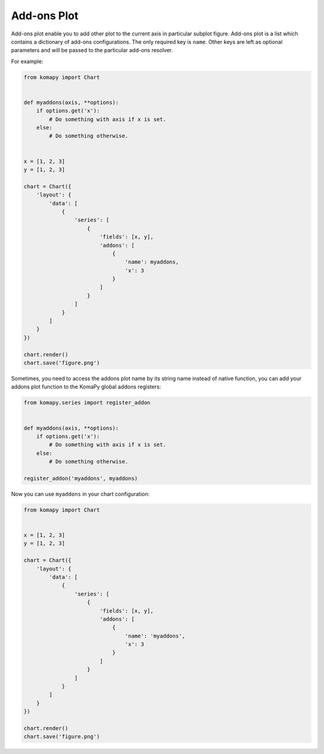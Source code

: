============
Add-ons Plot
============

Add-ons plot enable you to add other plot to the current axis in particular
subplot figure. Add-ons plot is a list which contains a dictionary of add-ons
configurations. The only required key is ``name``. Other keys are left as
optional parameters and will be passed to the particular add-ons resolver.

For example:

.. code-block:: python

    from komapy import Chart


    def myaddons(axis, **options):
        if options.get('x'):
            # Do something with axis if x is set.
        else:
            # Do something otherwise.


    x = [1, 2, 3]
    y = [1, 2, 3]

    chart = Chart({
        'layout': {
            'data': [
                {
                    'series': [
                        {
                            'fields': [x, y],
                            'addons': [
                                {
                                    'name': myaddons,
                                    'x': 3
                                }
                            ]
                        }
                    ]
                }
            ]
        }
    })

    chart.render()
    chart.save('figure.png')

Sometimes, you need to access the addons plot name by its string name instead of
native function, you can add your addons plot function to the KomaPy global
addons registers:

.. code-block:: python

    from komapy.series import register_addon


    def myaddons(axis, **options):
        if options.get('x'):
            # Do something with axis if x is set.
        else:
            # Do something otherwise.

    register_addon('myaddons', myaddons)

Now you can use ``myaddons`` in your chart configuration:

.. code-block:: python

    from komapy import Chart


    x = [1, 2, 3]
    y = [1, 2, 3]

    chart = Chart({
        'layout': {
            'data': [
                {
                    'series': [
                        {
                            'fields': [x, y],
                            'addons': [
                                {
                                    'name': 'myaddons',
                                    'x': 3
                                }
                            ]
                        }
                    ]
                }
            ]
        }
    })

    chart.render()
    chart.save('figure.png')
